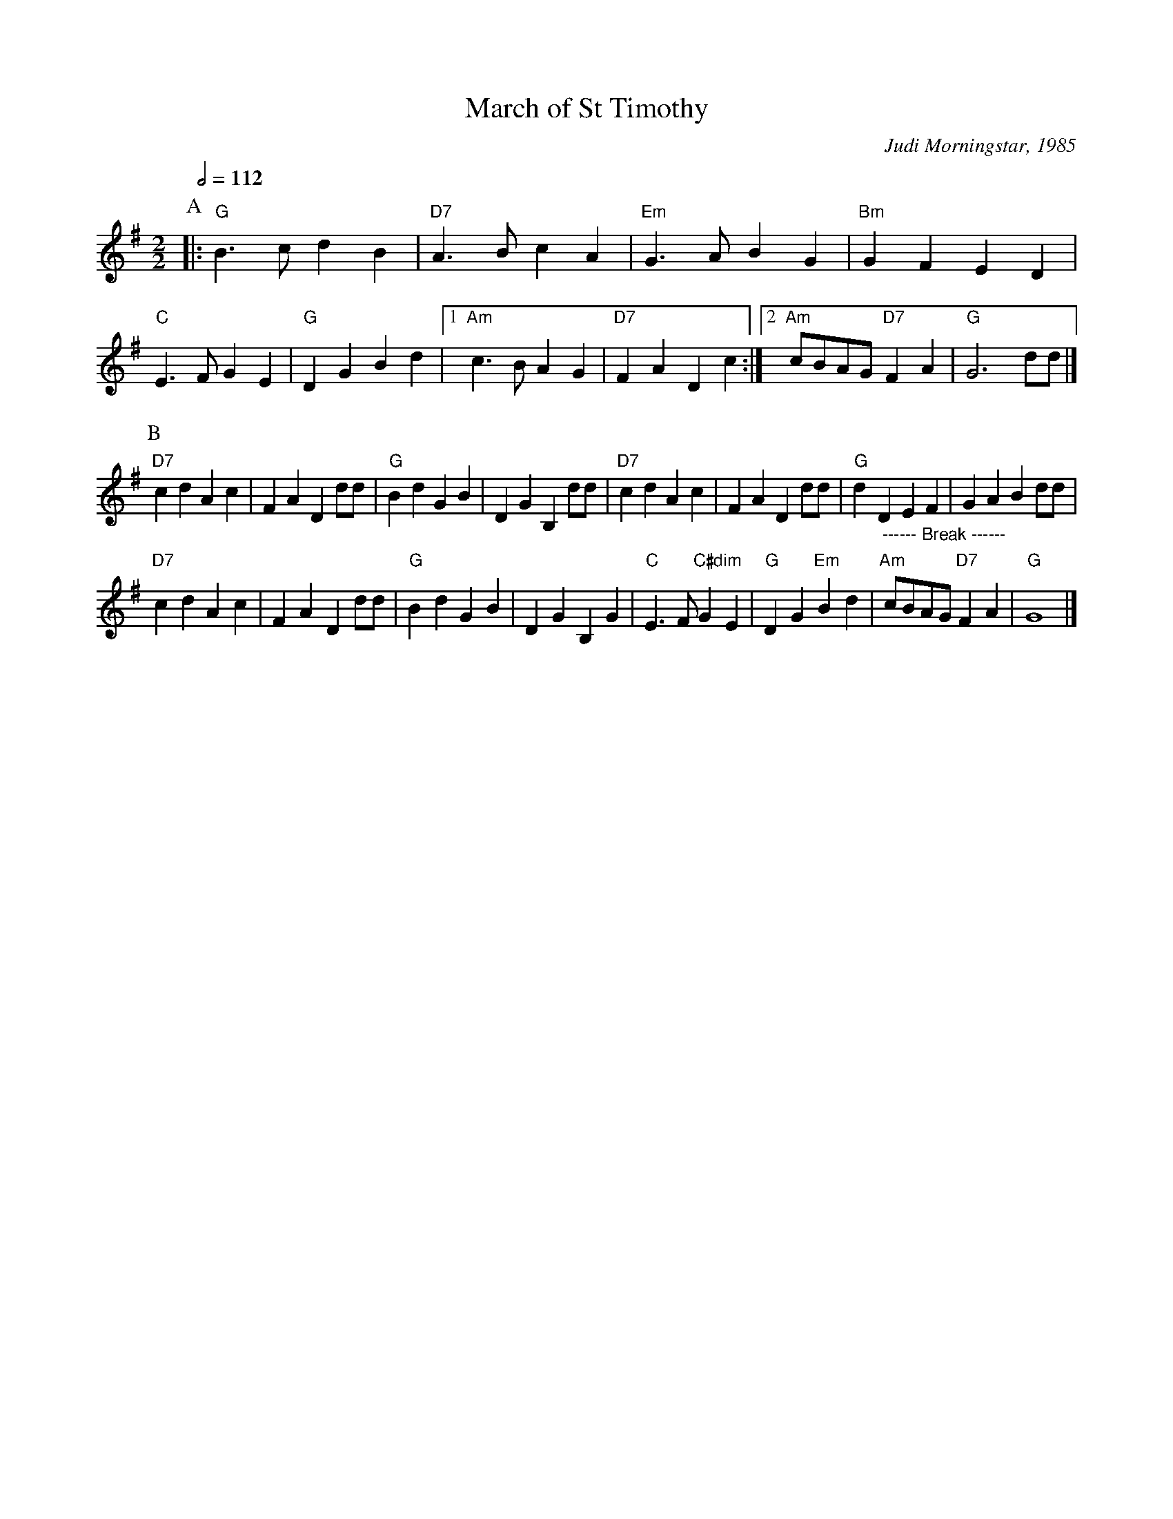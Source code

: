 X:445
T:March of St Timothy
C:Judi Morningstar, 1985
S:Colin Hume's website,  colinhume.com  - chords can also be printed below the stave.
Q:1/2=112
M:2/2
%%MIDI chordname dim 0 3 6 9
L:1/8
K:G
P:A
|: "G"B3c d2B2 | "D7"A3B c2A2 | "Em"G3A B2G2 | "Bm"G2F2 E2D2 |\
"C"E3F G2E2 | "G"D2G2 B2d2 |1 "Am"c3B A2G2 | "D7"F2A2 D2c2 :|2 "Am"cBAG "D7"F2A2 | "G"G6 dd |]
P:B
"D7"c2d2 A2c2 | F2A2 D2dd | "G"B2d2 G2B2 | D2G2 B,2dd |\
"D7"c2d2 A2c2 | F2A2 D2dd | "G"d2 "_  ------ Break ------"D2 E2F2 | G2A2 B2dd |
"D7"c2d2 A2c2 | F2A2 D2dd | "G"B2d2 G2B2 | D2G2 B,2G2 |\
"C"E3F "C#dim"G2E2 | "G"D2G2 "Em"B2d2 | "Am"cBAG "D7"F2A2 | "G"G8 |]
